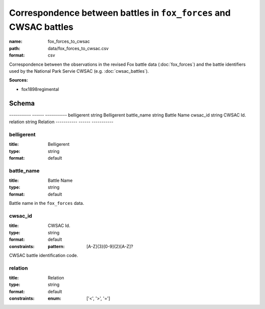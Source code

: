 ##################################################################
Correspondence between battles in ``fox_forces`` and CWSAC battles
##################################################################

:name: fox_forces_to_cwsac
:path: data/fox_forces_to_cwsac.csv
:format: csv

Correspondence between the observations in the revised Fox battle data (:doc:`fox_forces`) and the battle identifiers used by the National Park Servie CWSAC (e.g. :doc:`cwsac_battles`).


**Sources:**

- fox1898regimental

Schema
======

-----------  ------  -----------
belligerent  string  Belligerent
battle_name  string  Battle Name
cwsac_id     string  CWSAC Id.
relation     string  Relation
-----------  ------  -----------

belligerent
-----------

:title: Belligerent
:type: string
:format: default





       
battle_name
-----------

:title: Battle Name
:type: string
:format: default


Battle name in the ``fox_forces`` data.


       
cwsac_id
--------

:title: CWSAC Id.
:type: string
:format: default
:constraints:
    
    
    
    
    :pattern: [A-Z]{3}[0-9]{2}[A-Z]?
    
    
         


CWSAC battle identification code.


       
relation
--------

:title: Relation
:type: string
:format: default
:constraints:
    
    
    
    
    
    
    
    :enum: ['<', '>', '=']     





       

